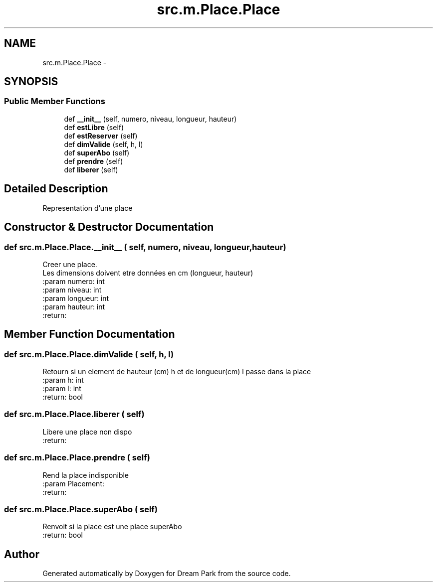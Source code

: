 .TH "src.m.Place.Place" 3 "Mon Jan 12 2015" "Version 0.1" "Dream Park" \" -*- nroff -*-
.ad l
.nh
.SH NAME
src.m.Place.Place \- 
.SH SYNOPSIS
.br
.PP
.SS "Public Member Functions"

.in +1c
.ti -1c
.RI "def \fB__init__\fP (self, numero, niveau, longueur, hauteur)"
.br
.ti -1c
.RI "def \fBestLibre\fP (self)"
.br
.ti -1c
.RI "def \fBestReserver\fP (self)"
.br
.ti -1c
.RI "def \fBdimValide\fP (self, h, l)"
.br
.ti -1c
.RI "def \fBsuperAbo\fP (self)"
.br
.ti -1c
.RI "def \fBprendre\fP (self)"
.br
.ti -1c
.RI "def \fBliberer\fP (self)"
.br
.in -1c
.SH "Detailed Description"
.PP 

.PP
.nf
Representation d'une place

.fi
.PP
 
.SH "Constructor & Destructor Documentation"
.PP 
.SS "def src\&.m\&.Place\&.Place\&.__init__ ( self,  numero,  niveau,  longueur,  hauteur)"

.PP
.nf
Creer une place.
Les dimensions doivent etre données en cm (longueur, hauteur)
:param numero: int
:param niveau: int
:param longueur: int
:param hauteur: int
:return:

.fi
.PP
 
.SH "Member Function Documentation"
.PP 
.SS "def src\&.m\&.Place\&.Place\&.dimValide ( self,  h,  l)"

.PP
.nf
Retourn si un element de hauteur (cm) h et de longueur(cm) l passe dans la place
:param h: int
:param l: int
:return: bool

.fi
.PP
 
.SS "def src\&.m\&.Place\&.Place\&.liberer ( self)"

.PP
.nf
Libere une place non dispo
:return:

.fi
.PP
 
.SS "def src\&.m\&.Place\&.Place\&.prendre ( self)"

.PP
.nf
Rend la place indisponible
:param Placement:
:return:

.fi
.PP
 
.SS "def src\&.m\&.Place\&.Place\&.superAbo ( self)"

.PP
.nf
Renvoit si la place est une place superAbo
:return: bool

.fi
.PP
 

.SH "Author"
.PP 
Generated automatically by Doxygen for Dream Park from the source code\&.
